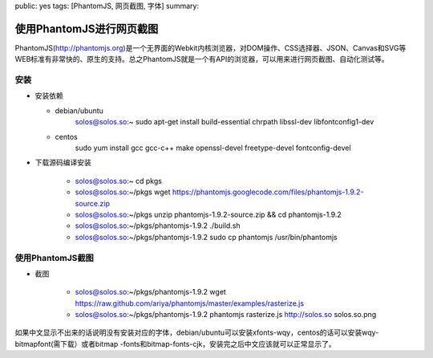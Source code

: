 public: yes
tags: [PhantomJS, 网页截图, 字体]
summary: 

使用PhantomJS进行网页截图
============================

PhantomJS(http://phantomjs.org)是一个无界面的Webkit内核浏览器，对DOM操作、CSS选择器、JSON、Canvas和SVG等WEB标准有非常快的、原生的支持。总之PhantomJS就是一个有API的浏览器，可以用来进行网页截图、自动化测试等。

安装
--------

- 安装依赖

  - debian/ubuntu
      solos@solos.so:~ sudo apt-get install build-essential chrpath libssl-dev libfontconfig1-dev

  - centos
      sudo yum install gcc gcc-c++ make openssl-devel freetype-devel fontconfig-devel

- 下载源码编译安装

   - solos@solos.so:~ cd pkgs
   - solos@solos.so:~/pkgs wget https://phantomjs.googlecode.com/files/phantomjs-1.9.2-source.zip
   - solos@solos.so:~/pkgs unzip phantomjs-1.9.2-source.zip && cd phantomjs-1.9.2
   - solos@solos.so:~/pkgs/phantomjs-1.9.2 ./build.sh
   - solos@solos.so:~/pkgs/phantomjs-1.9.2 sudo cp phantomjs /usr/bin/phantomjs

使用PhantomJS截图
-------------------

- 截图

   - solos@solos.so:~/pkgs/phantomjs-1.9.2 wget https://raw.github.com/ariya/phantomjs/master/examples/rasterize.js
   - solos@solos.so:~/pkgs/phantomjs-1.9.2 phantomjs rasterize.js http://solos.so solos.so.png

如果中文显示不出来的话说明没有安装对应的字体，debian/ubuntu可以安装xfonts-wqy，centos的话可以安装wqy-bitmapfont(需下载）或者bitmap
-fonts和bitmap-fonts-cjk，安装完之后中文应该就可以正常显示了。
